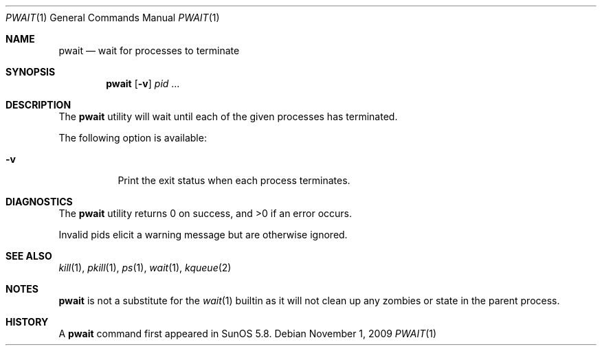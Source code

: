 .\"
.\" Copyright (c) 2004-2009, Jilles Tjoelker
.\" All rights reserved.
.\"
.\" Redistribution and use in source and binary forms, with
.\" or without modification, are permitted provided that the
.\" following conditions are met:
.\"
.\" 1. Redistributions of source code must retain the above
.\"    copyright notice, this list of conditions and the
.\"    following disclaimer.
.\" 2. Redistributions in binary form must reproduce the
.\"    above copyright notice, this list of conditions and
.\"    the following disclaimer in the documentation and/or
.\"    other materials provided with the distribution.
.\"
.\" THIS SOFTWARE IS PROVIDED BY THE COPYRIGHT HOLDERS AND
.\" CONTRIBUTORS "AS IS" AND ANY EXPRESS OR IMPLIED
.\" WARRANTIES, INCLUDING, BUT NOT LIMITED TO, THE IMPLIED
.\" WARRANTIES OF MERCHANTABILITY AND FITNESS FOR A
.\" PARTICULAR PURPOSE ARE DISCLAIMED. IN NO EVENT SHALL THE
.\" COPYRIGHT OWNER OR CONTRIBUTORS BE LIABLE FOR ANY
.\" DIRECT, INDIRECT, INCIDENTAL, SPECIAL, EXEMPLARY, OR
.\" CONSEQUENTIAL DAMAGES (INCLUDING, BUT NOT LIMITED TO,
.\" PROCUREMENT OF SUBSTITUTE GOODS OR SERVICES; LOSS OF
.\" USE, DATA, OR PROFITS; OR BUSINESS INTERRUPTION) HOWEVER
.\" CAUSED AND ON ANY THEORY OF LIABILITY, WHETHER IN
.\" CONTRACT, STRICT LIABILITY, OR TORT (INCLUDING
.\" NEGLIGENCE OR OTHERWISE) ARISING IN ANY WAY OUT OF THE
.\" USE OF THIS SOFTWARE, EVEN IF ADVISED OF THE POSSIBILITY
.\" OF SUCH DAMAGE.
.\"
.\" $FreeBSD: projects/armv6/bin/pwait/pwait.1 234858 2012-05-01 04:01:22Z gonzo $
.\"
.Dd November 1, 2009
.Dt PWAIT 1
.Os
.Sh NAME
.Nm pwait
.Nd wait for processes to terminate
.Sh SYNOPSIS
.Nm
.Op Fl v
.Ar pid
\&...
.Sh DESCRIPTION
The
.Nm
utility will wait until each of the given processes has terminated.
.Pp
The following option is available:
.Bl -tag -width indent
.It Fl v
Print the exit status when each process terminates.
.El
.Sh DIAGNOSTICS
The
.Nm
utility returns 0 on success, and >0 if an error occurs.
.Pp
Invalid pids elicit a warning message but are otherwise ignored.
.Sh SEE ALSO
.Xr kill 1 ,
.Xr pkill 1 ,
.Xr ps 1 ,
.Xr wait 1 ,
.Xr kqueue 2
.Sh NOTES
.Nm
is not a substitute for the
.Xr wait 1
builtin
as it will not clean up any zombies or state in the parent process.
.Sh HISTORY
A
.Nm
command first appeared in SunOS 5.8.
